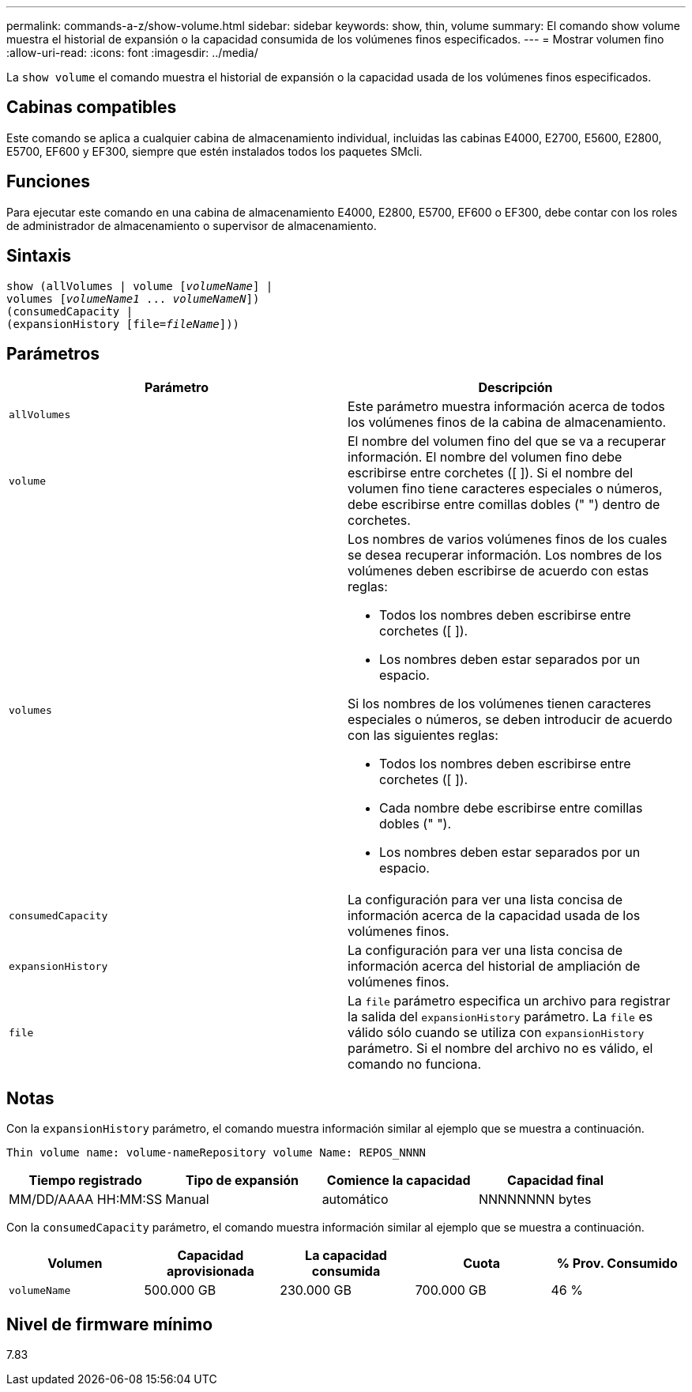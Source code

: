 ---
permalink: commands-a-z/show-volume.html 
sidebar: sidebar 
keywords: show, thin, volume 
summary: El comando show volume muestra el historial de expansión o la capacidad consumida de los volúmenes finos especificados. 
---
= Mostrar volumen fino
:allow-uri-read: 
:icons: font
:imagesdir: ../media/


[role="lead"]
La `show volume` el comando muestra el historial de expansión o la capacidad usada de los volúmenes finos especificados.



== Cabinas compatibles

Este comando se aplica a cualquier cabina de almacenamiento individual, incluidas las cabinas E4000, E2700, E5600, E2800, E5700, EF600 y EF300, siempre que estén instalados todos los paquetes SMcli.



== Funciones

Para ejecutar este comando en una cabina de almacenamiento E4000, E2800, E5700, EF600 o EF300, debe contar con los roles de administrador de almacenamiento o supervisor de almacenamiento.



== Sintaxis

[source, cli, subs="+macros"]
----
show (allVolumes | volume pass:quotes[[_volumeName_]] |
volumes pass:quotes[[_volumeName1_ ... _volumeNameN_]])
(consumedCapacity |
(expansionHistory pass:quotes[[file=_fileName_]]))
----


== Parámetros

[cols="2*"]
|===
| Parámetro | Descripción 


 a| 
`allVolumes`
 a| 
Este parámetro muestra información acerca de todos los volúmenes finos de la cabina de almacenamiento.



 a| 
`volume`
 a| 
El nombre del volumen fino del que se va a recuperar información. El nombre del volumen fino debe escribirse entre corchetes ([ ]). Si el nombre del volumen fino tiene caracteres especiales o números, debe escribirse entre comillas dobles (" ") dentro de corchetes.



 a| 
`volumes`
 a| 
Los nombres de varios volúmenes finos de los cuales se desea recuperar información. Los nombres de los volúmenes deben escribirse de acuerdo con estas reglas:

* Todos los nombres deben escribirse entre corchetes ([ ]).
* Los nombres deben estar separados por un espacio.


Si los nombres de los volúmenes tienen caracteres especiales o números, se deben introducir de acuerdo con las siguientes reglas:

* Todos los nombres deben escribirse entre corchetes ([ ]).
* Cada nombre debe escribirse entre comillas dobles (" ").
* Los nombres deben estar separados por un espacio.




 a| 
`consumedCapacity`
 a| 
La configuración para ver una lista concisa de información acerca de la capacidad usada de los volúmenes finos.



 a| 
`expansionHistory`
 a| 
La configuración para ver una lista concisa de información acerca del historial de ampliación de volúmenes finos.



 a| 
`file`
 a| 
La `file` parámetro especifica un archivo para registrar la salida del `expansionHistory` parámetro. La `file` es válido sólo cuando se utiliza con `expansionHistory` parámetro. Si el nombre del archivo no es válido, el comando no funciona.

|===


== Notas

Con la `expansionHistory` parámetro, el comando muestra información similar al ejemplo que se muestra a continuación.

`Thin volume name: volume-nameRepository volume Name: REPOS_NNNN`

[cols="4*"]
|===
| Tiempo registrado | Tipo de expansión | Comience la capacidad | Capacidad final 


 a| 
MM/DD/AAAA HH:MM:SS
 a| 
Manual|automático
 a| 
NNNNNNNN bytes
 a| 
NNNNNNNN bytes

|===
Con la `consumedCapacity` parámetro, el comando muestra información similar al ejemplo que se muestra a continuación.

[cols="5*"]
|===
| Volumen | Capacidad aprovisionada | La capacidad consumida | Cuota | % Prov. Consumido 


 a| 
`volumeName`
 a| 
500.000 GB
 a| 
230.000 GB
 a| 
700.000 GB
 a| 
46 %

|===


== Nivel de firmware mínimo

7.83
